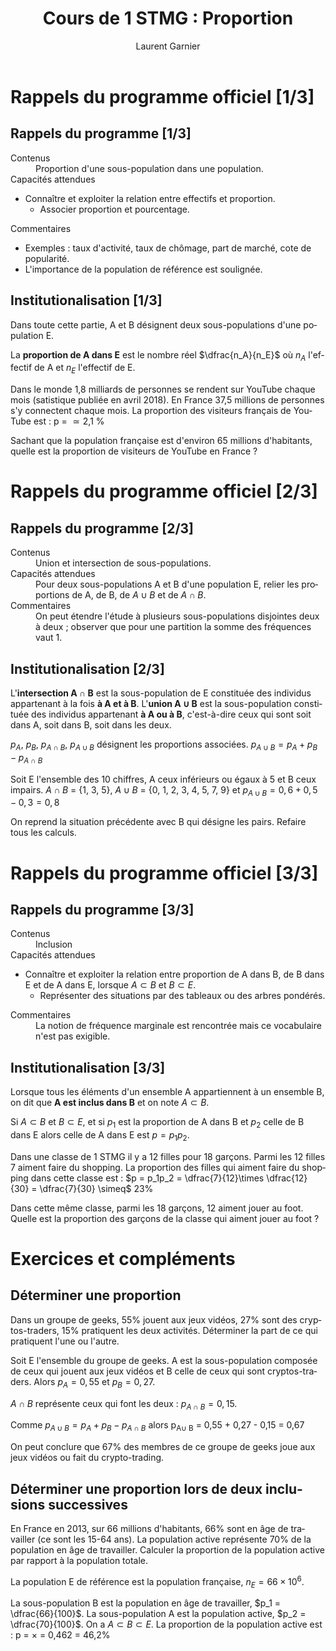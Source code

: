 #+TITLE: Cours de 1\up{ère} STMG : Proportion
#+AUTHOR: Laurent Garnier
#+LANGUAGE: fr
#+OPTIONS: H:2 toc:t num:t date:nil
#+LATEX_CLASS: beamer
#+LATEX_CLASS_OPTIONS: [presentation]
#+EXPORT_EXCLUDE_TAGS: noexport

#+LATEX_HEADER: \usepackage{amsthm, amssymb}
#+LATEX_HEADER: \usepackage{pgf,tikz,pgfplots}
#+LATEX_HEADER: \usepackage{graphicx}
#+LATEX_HEADER: \usepackage{colortbl}
#+LATEX_HEADER: \usepackage[french]{babel}

#+LATEX_HEADER: \pgfplotsset{compat=1.13}
#+LATEX_HEADER: \usepgfplotslibrary{fillbetween}

#+LATEX_HEADER: \newtheorem{property}{Propriété}[section]
#+LATEX_HEADER: \newtheorem{defi}{Défi}[section]
#+LATEX_HEADER: \newtheorem{exe}{Exemple}[section]
#+LATEX_HEADER: \newtheorem{exo}{Exercice}[section]
#+LATEX_HEADER: \newtheorem{sol}{Solution}[section]
#+LATEX_HEADER: \newtheorem{rem}{Remarque}[section]
#+LATEX_HEADER: \newtheorem{demo}[theorem]{Démonstration}

#+LATEX_HEADER: \newcommand{\E}[1]{\ensuremath{\mathbb{#1}}}
#+LATEX_HEADER: \newcommand{\G}[3]{\ensuremath{(\E{#1}^{#2}, #3)}}
#+LATEX_HEADER: \newcommand{\M}[3]{\ensuremath{\left(\mathcal{M}_{#1}(\E{#2}), #3\right)}}
#+LATEX_HEADER: \newcommand{\tc}[2]{\ensuremath{\textcolor{#1}{#2}}}

#+BEAMER_THEME: default
#+BEAMER__COLOR_THEME: seagull
#+BEAMER_OUTER_THEME: default
#+BEAMER_INNER_THEME: rectangles
#+BEAMER_FONT_THEME: structurebold

#+COLUMNS: %45ITEM %10BEAMER_ENV(Env) %10BEAMER_ACT(Act) %4BEAMER_COL(Col) %8BEAMER_OPT(Opt)
#+STARTUP: beamer


* Rappels du programme officiel [1/3]
** Rappels du programme [1/3]
  
    + Contenus :: Proportion d'une sous-population dans une
                  population.
    + Capacités attendues :: 


	 + Connaître et exploiter la relation entre effectifs et
            proportion.
         + Associer proportion et pourcentage.
    + Commentaires :: 


       + Exemples : taux d'activité, taux de chômage, part de marché,
          cote de popularité.
       + L'importance de la population de référence est soulignée.
   
** Institutionalisation [1/3]

   Dans toute cette partie, A et B désignent deux sous-populations
   d'une population E.

   #+BEGIN_definition
   La *proportion de A dans E* est le nombre réel $\dfrac{n_A}{n_E}$ où
   $n_A$ l'effectif de A et $n_E$ l'effectif de E.
   #+END_definition

   #+BEGIN_exe
   Dans le monde 1,8 milliards de personnes se rendent sur YouTube chaque mois 
   (satistique publiée en avril 2018). En France 37,5 millions de personnes s'y 
   connectent chaque mois. La proportion des visiteurs français de YouTube est : 
   p = \dfrac{37,5\times 10^6}{1,8\times 10^9} \simeq 2,1 %
   #+END_exe

   #+BEGIN_defi
   Sachant que la population française est d'environ 65 millions
   d'habitants, quelle est la proportion de visiteurs de YouTube en
   France ?
   #+END_defi
* Rappels du programme officiel [2/3]
** Rappels du programme [2/3]
  
    + Contenus :: Union et intersection de sous-populations.
    + Capacités attendues :: Pour deux sous-populations A et B d'une
         population E, relier les proportions de A, de B, de $A \cup B$
         et de $A \cap B$.
    + Commentaires :: On peut étendre l'étude à plusieurs
                      sous-populations disjointes deux à deux ;
                      observer que pour une partition la somme des
                      fréquences vaut 1.
   
** Institutionalisation [2/3]

   #+BEGIN_definition
   L'*intersection A \cap B* est la sous-population de E constituée
   des individus appartenant à la fois *à A et à B*. L'*union A \cup
   B* est la sous-population constituée des individus appartenant *à A
   ou à B*, c'est-à-dire ceux qui sont soit dans A, soit dans B, soit
   dans les deux. 
   #+END_definition

   #+BEGIN_property
   $p_A$, $p_B$, $p_{A\cap B}$, $p_{A\cup B}$ désignent les
   proportions associées. $p_{A\cup B} = p_A + p_B - p_{A\cap B}$
   #+END_property

   #+BEGIN_exe
   Soit E l'ensemble des 10 chiffres, A ceux inférieurs ou égaux à 5
   et B ceux impairs. $A\cap B$ = {1, 3, 5}, $A\cup B$ = {0, 1, 2,
   3, 4, 5, 7, 9} et $p_{A\cup B} = 0,6 + 0,5 - 0,3 = 0,8$
   #+END_exe

   #+BEGIN_defi
   On reprend la situation précédente avec B qui désigne les
   pairs. Refaire tous les calculs.
   #+END_defi
   
* Rappels du programme officiel [3/3]
** Rappels du programme [3/3]
  
    + Contenus :: Inclusion
    + Capacités attendues :: 


	 + Connaître et exploiter la relation entre proportion de A
           dans B, de B dans E et de A dans E, lorsque $A\subset B$ et
           $B\subset E$. 
         + Représenter des situations par des tableaux ou des arbres pondérés.
    + Commentaires :: La notion de fréquence marginale est rencontrée
                      mais ce vocabulaire n'est pas exigible.   
** Institutionalisation [3/3]


   #+BEGIN_definition
   Lorsque tous les éléments d'un ensemble A appartiennent à un
   ensemble B, on dit que *A est inclus dans B* et on note $A\subset B$.
   #+END_definition

   #+BEGIN_property
   Si $A\subset B$ et $B\subset E$, et si $p_1$ est la proportion de A
   dans B et $p_2$ celle de B dans E alors celle de A dans E est $p = p_1p_2$.
   #+END_property

   #+BEGIN_exe
   Dans une classe de 1\up{ère} STMG il y a 12 filles pour 18
   garçons. Parmi les 12 filles 7 aiment faire du shopping.
   La proportion des filles qui aiment faire du shopping dans cette
   classe est : $p = p_1p_2 = \dfrac{7}{12}\times \dfrac{12}{30} =
   \dfrac{7}{30} \simeq$ 23%
   #+END_exe

   #+BEGIN_defi
   Dans cette même classe, parmi les 18 garçons, 12 aiment jouer au
   foot. Quelle est la proportion des garçons de la classe qui aiment
   jouer au foot ?
   #+END_defi

* Exercices et compléments
** Déterminer une proportion 

   #+BEGIN_exo
   Dans un groupe de geeks, 55% jouent aux jeux vidéos, 27% sont des
   cryptos-traders, 15% pratiquent les deux activités. Déterminer la
   part de ce qui pratiquent l'une ou l'autre.
   #+END_exo
   
   #+BEGIN_sol
   Soit E l'ensemble du groupe de geeks. A est la sous-population
   composée de ceux qui jouent aux jeux vidéos et B celle de ceux qui
   sont cryptos-traders. Alors $p_A = 0,55$ et $p_B =
   0,27$.

   $A\cap B$ représente ceux qui font les deux : $p_{A\cap B} =
   0,15$. 

   Comme $p_{A\cup B} = p_A + p_B - p_{A\cap B}$ alors p_{A\cup B}
   = 0,55 + 0,27 - 0,15 = 0,67

   On peut conclure que 67% des membres de ce groupe de geeks joue aux
   jeux vidéos ou fait du crypto-trading.
   #+END_sol

** Déterminer une proportion lors de deux inclusions successives

   #+BEGIN_exo
   En France en 2013, sur 66 millions d'habitants, 66% sont en âge de
   travailler (ce sont les 15-64 ans). La population active représente
   70% de la population en âge de travailler. Calculer la proportion
   de la population active par rapport à la population totale.
   #+END_exo

   #+BEGIN_sol
   La population E de référence est la population française, $n_E =
   66\times 10^6$.

   La sous-population B est la population en âge de travailler, $p_1 =
   \dfrac{66}{100}$. La sous-population A est la population active,
   $p_2 = \dfrac{70}{100}$. On a $A\subset B\subset E$. La proportion
   de la population active est : p =
   \dfrac{70}{100}\times\dfrac{66}{100} = 0,462 = 46,2%
   #+END_sol
